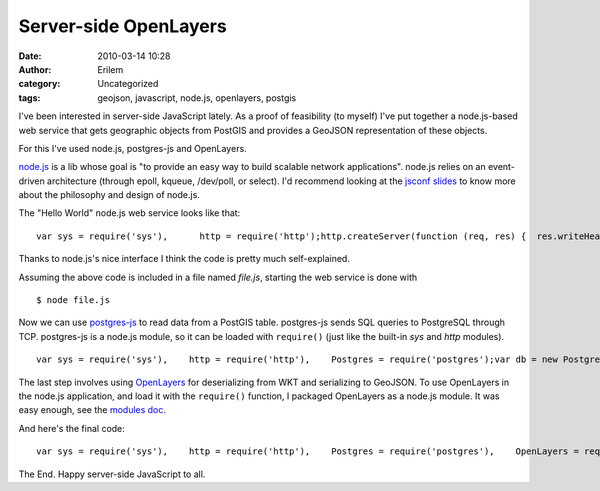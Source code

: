 Server-side OpenLayers
######################
:date: 2010-03-14 10:28
:author: Erilem
:category: Uncategorized
:tags: geojson, javascript, node.js, openlayers, postgis

I've been interested in server-side JavaScript lately. As a proof of
feasibility (to myself) I've put together a node.js-based web service
that gets geographic objects from PostGIS and provides a GeoJSON
representation of these objects.

.. raw:: html

   </p>

For this I've used node.js, postgres-js and OpenLayers.

.. raw:: html

   </p>

`node.js`_ is a lib whose goal is "to provide an easy way to build
scalable network applications". node.js relies on an event-driven
architecture (through epoll, kqueue, /dev/poll, or select). I'd
recommend looking at the `jsconf slides`_ to know more about the
philosophy and design of node.js.

.. raw:: html

   </p>

The "Hello World" node.js web service looks like that:

.. raw:: html

   </p>

.. raw:: html

   <p>

::

    var sys = require('sys'),      http = require('http');http.createServer(function (req, res) {  res.writeHead(200, {'Content-Type': 'text/plain'});  res.write('Hello World');  res.close();}).listen(8000);sys.puts('Server running at http://127.0.0.1:8000/');

.. raw:: html

   </p>

Thanks to node.js's nice interface I think the code is pretty much
self-explained.

.. raw:: html

   </p>

Assuming the above code is included in a file named *file.js*, starting
the web service is done with

.. raw:: html

   <p>

::

    $ node file.js

.. raw:: html

   </p>

Now we can use `postgres-js`_ to read data from a PostGIS table.
postgres-js sends SQL queries to PostgreSQL through TCP. postgres-js is
a node.js module, so it can be loaded with ``require()`` (just like the
built-in *sys* and *http* modules).

.. raw:: html

   <p>

::

    var sys = require('sys'),    http = require('http'),    Postgres = require('postgres');var db = new Postgres.Connection("dbname", "username", "password");http.createServer(function (req, res) {    db.query("SELECT name, astext(geom) AS geom FROM table", function (objs) {        res.writeHead(200, {'Content-Type': 'text/plain'});        res.write("it works");        res.close();    });}).listen(8000);sys.puts('Server running at http://127.0.0.1:8000/');

.. raw:: html

   </p>

The last step involves using `OpenLayers`_ for deserializing from WKT
and serializing to GeoJSON. To use OpenLayers in the node.js
application, and load it with the ``require()`` function, I packaged
OpenLayers as a node.js module. It was easy enough, see the `modules
doc`_.

And here's the final code:

.. raw:: html

   <p>

::

    var sys = require('sys'),    http = require('http'),    Postgres = require('postgres'),    OpenLayers = require('openlayers').OpenLayers;var db = new Postgres.Connection("dbname", "username", "password");http.createServer(function (req, res) {    db.query("SELECT name, astext(geom) AS geom FROM table", function (objs) {        var features = [];        var wkt = new OpenLayers.Format.WKT();        for(var i=0,len=objs.length; i<len; i++) {            features.push(                new OpenLayers.Feature.Vector(                    wkt.read(obj[i].geom).geometry, {name: obj[i].name}                )            );        }        var geojson = new OpenLayers.Format.GeoJSON();        var output = geojson.write(features);        res.writeHead(200, {'Content-Type': 'application/json'});        res.write(output);        res.close();    });}).listen(8000);sys.puts('Server running at http://127.0.0.1:8000/');

.. raw:: html

   </p>

The End. Happy server-side JavaScript to all.

.. _node.js: http://nodejs.org
.. _jsconf slides: http://s3.amazonaws.com/four.livejournal/20091117/jsconf.pdf
.. _postgres-js: http://github.com/creationix/postgres-js
.. _OpenLayers: http://www.openlayers.org
.. _modules doc: http://nodejs.org/api.html#_modules
